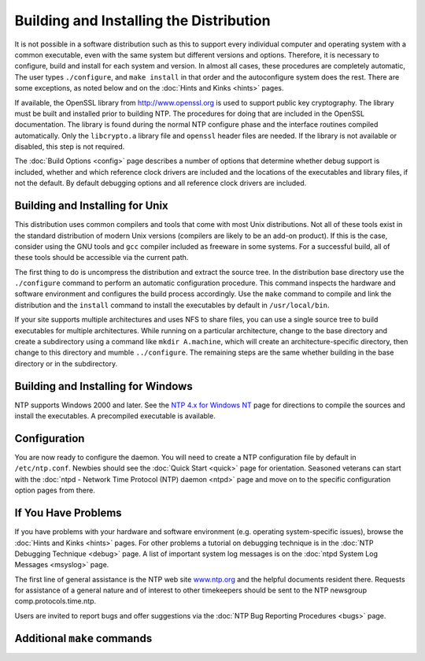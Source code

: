 Building and Installing the Distribution
========================================

It is not possible in a software distribution such as this to support
every individual computer and operating system with a common executable,
even with the same system but different versions and options. Therefore,
it is necessary to configure, build and install for each system and
version. In almost all cases, these procedures are completely automatic,
The user types ``./configure``, and ``make install`` in that order and
the autoconfigure system does the rest. There are some exceptions, as
noted below and on the :doc:`Hints and Kinks
<hints>` pages.

If available, the OpenSSL library from http://www.openssl.org is used to
support public key cryptography. The library must be built and installed
prior to building NTP. The procedures for doing that are included in the
OpenSSL documentation. The library is found during the normal NTP
configure phase and the interface routines compiled automatically. Only
the ``libcrypto.a`` library file and ``openssl`` header files are
needed. If the library is not available or disabled, this step is not
required.

The :doc:`Build Options
<config>` page describes a number of options
that determine whether debug support is included, whether and which
reference clock drivers are included and the locations of the
executables and library files, if not the default. By default debugging
options and all reference clock drivers are included.

.. _build-unix:

Building and Installing for Unix
------------------------------------------------------------

This distribution uses common compilers and tools that come with most
Unix distributions. Not all of these tools exist in the standard
distribution of modern Unix versions (compilers are likely to be an
add-on product). If this is the case, consider using the GNU tools and
``gcc`` compiler included as freeware in some systems. For a successful
build, all of these tools should be accessible via the current path.

The first thing to do is uncompress the distribution and extract the
source tree. In the distribution base directory use the ``./configure``
command to perform an automatic configuration procedure. This command
inspects the hardware and software environment and configures the build
process accordingly. Use the ``make`` command to compile and link the
distribution and the ``install`` command to install the executables by
default in ``/usr/local/bin``.

If your site supports multiple architectures and uses NFS to share
files, you can use a single source tree to build executables for
multiple architectures. While running on a particular architecture,
change to the base directory and create a subdirectory using a command
like ``mkdir A.machine``, which will create an architecture-specific
directory, then change to this directory and mumble ``../configure``.
The remaining steps are the same whether building in the base directory
or in the subdirectory.

.. _build-win:

Building and Installing for Windows
--------------------------------------------------------------

NTP supports Windows 2000 and later. See the `NTP 4.x for Windows
NT <hints/winnt.html>`__ page for directions to compile the sources and
install the executables. A precompiled executable is available.

.. _build-conf:

Configuration
-----------------------------------------

You are now ready to configure the daemon. You will need to create a NTP
configuration file by default in ``/etc/ntp.conf``. Newbies should see
the :doc:`Quick Start
<quick>` page for orientation. Seasoned
veterans can start with the :doc:`ntpd -
Network Time Protocol (NTP) daemon <ntpd>` page
and move on to the specific configuration option pages from there.

.. _build-prob:

If You Have Problems
------------------------------------------------

If you have problems with your hardware and software environment (e.g.
operating system-specific issues), browse the
:doc:`Hints and Kinks
<hints>` pages. For other problems a tutorial
on debugging technique is in the :doc:`NTP
Debugging Technique <debug>` page. A list of
important system log messages is on the
:doc:`ntpd System Log Messages
<msyslog>` page.

The first line of general assistance is the NTP web site
`www.ntp.org <http://www.ntp.org>`__ and the helpful documents resident
there. Requests for assistance of a general nature and of interest to
other timekeepers should be sent to the NTP newsgroup
comp.protocols.time.ntp.

Users are invited to report bugs and offer suggestions via the
:doc:`NTP Bug Reporting Procedures
<bugs>` page.

.. _build-make:

Additional ``make`` commands
--------------------------------------------------------

.. option:: make <clean>

    Cleans out object files, programs and temporary files.

.. option:: make <distclean>

    Does the work of ``clean``, but cleans out all directories in
    preparation for a new distribution release.

.. option:: make <dist>

    Does the work of ``make distclean``, but constructs compressed tar
    files for distribution. You must have GNU automake to perform this
    function.
